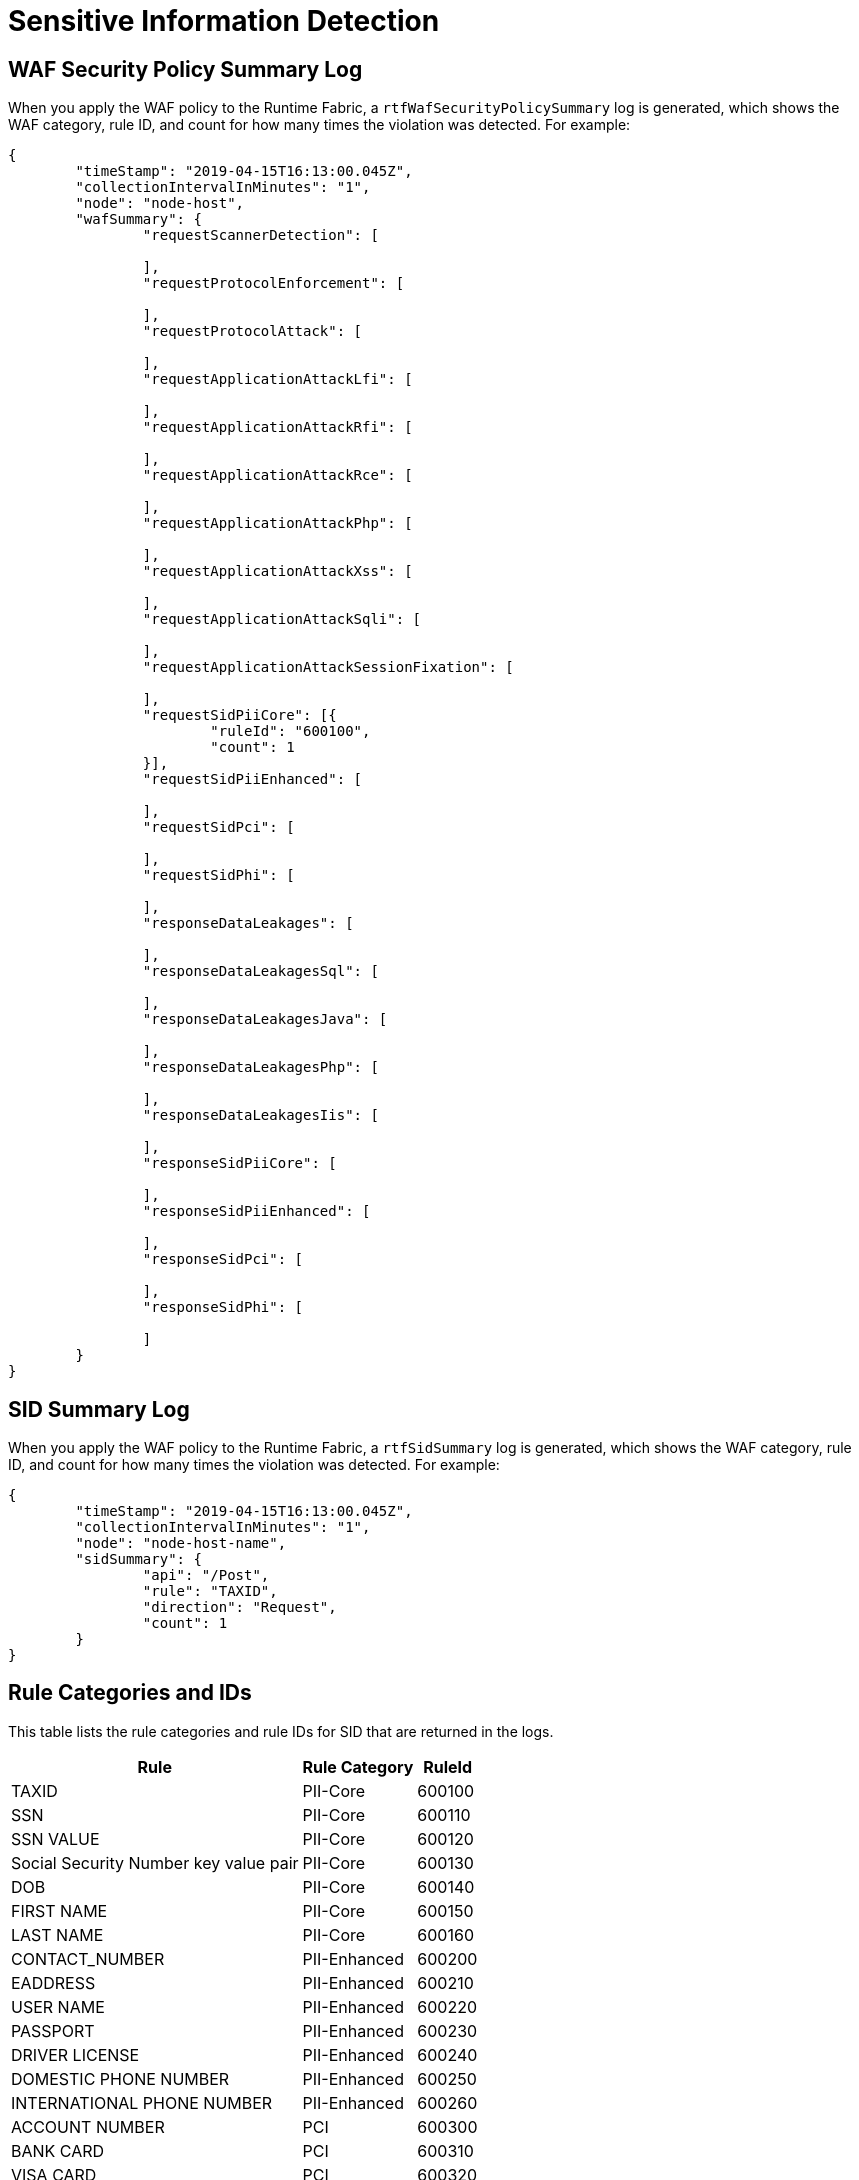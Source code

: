 = Sensitive Information Detection

== WAF Security Policy Summary Log

When you apply the WAF policy to the Runtime Fabric, a `rtfWafSecurityPolicySummary` log is generated, which shows the WAF category, rule ID, and count for how many times the violation was detected. 
For example:

[json]
----
{
	"timeStamp": "2019-04-15T16:13:00.045Z",
	"collectionIntervalInMinutes": "1",
	"node": "node-host",
	"wafSummary": {
		"requestScannerDetection": [

		],
		"requestProtocolEnforcement": [

		],
		"requestProtocolAttack": [

		],
		"requestApplicationAttackLfi": [

		],
		"requestApplicationAttackRfi": [

		],
		"requestApplicationAttackRce": [

		],
		"requestApplicationAttackPhp": [

		],
		"requestApplicationAttackXss": [

		],
		"requestApplicationAttackSqli": [

		],
		"requestApplicationAttackSessionFixation": [

		],
		"requestSidPiiCore": [{
			"ruleId": "600100",
			"count": 1
		}],
		"requestSidPiiEnhanced": [

		],
		"requestSidPci": [

		],
		"requestSidPhi": [

		],
		"responseDataLeakages": [

		],
		"responseDataLeakagesSql": [

		],
		"responseDataLeakagesJava": [

		],
		"responseDataLeakagesPhp": [

		],
		"responseDataLeakagesIis": [

		],
		"responseSidPiiCore": [

		],
		"responseSidPiiEnhanced": [

		],
		"responseSidPci": [

		],
		"responseSidPhi": [

		]
	}
}
----

== SID Summary Log

When you apply the WAF policy to the Runtime Fabric, a `rtfSidSummary` log is generated, which shows the WAF category, rule ID, and count for how many times the violation was detected. 
For example:

[json]
----
{
	"timeStamp": "2019-04-15T16:13:00.045Z",
	"collectionIntervalInMinutes": "1",
	"node": "node-host-name",
	"sidSummary": {
		"api": "/Post",
		"rule": "TAXID",
		"direction": "Request",
		"count": 1
	}
}
----

== Rule Categories and IDs

This table lists the rule categories and rule IDs for SID that are returned in the logs.

[%header%autowidth.spread,cols="a,a,a"]
|===
|Rule |Rule Category | RuleId
|TAXID	
|PII-Core	
|600100

|SSN	
|PII-Core	
|600110

|SSN VALUE	
|PII-Core	
|600120

|Social Security Number key value pair	
|PII-Core	
|600130

|DOB	
|PII-Core	
|600140

|FIRST NAME	
|PII-Core	
|600150

|LAST NAME	
|PII-Core	
|600160

|CONTACT_NUMBER	
|PII-Enhanced	
|600200

|EADDRESS	
|PII-Enhanced	
|600210

|USER NAME	
|PII-Enhanced	
|600220

|PASSPORT	
|PII-Enhanced	
|600230

|DRIVER LICENSE	
|PII-Enhanced	
|600240

|DOMESTIC PHONE NUMBER	
|PII-Enhanced	
|600250

|INTERNATIONAL PHONE NUMBER	
|PII-Enhanced	
|600260

|ACCOUNT NUMBER	
|PCI	
|600300

|BANK CARD	
|PCI	
|600310

|VISA CARD	
|PCI	
|600320

|MASTER CARD	
|PCI	
|600330

|AMX CARD	
|PCI	
|600340

|DISCOVER CARD	
|PCI	
|600350

|DINERSCLUD CARD	
|PCI	
|600360

|JCB CARD	
|PCI	
|600370

|Credit Card number key value pair	
|PCI	|600380

|MEDICAL CARD	
|PHI	
|600400
|===